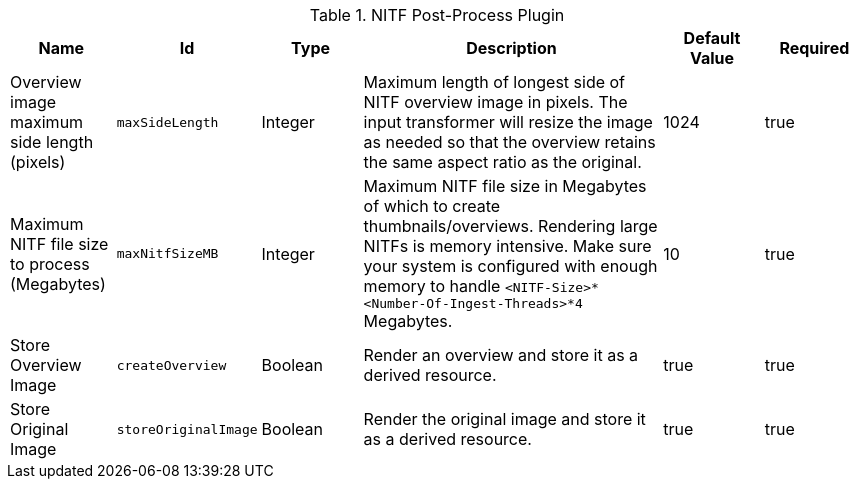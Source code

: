 :title: NITF Post-Process Plugin
:id: NITF_Post_Process_Plugin
:type: table
:status: published
:application: ${alliance-imaging}
:summary: NITF Post-Process Plugin configurations.

.[[_NITF_Post_Process_Plugin]]NITF Post-Process Plugin
[cols="1,1m,1,3,1,1" options="header"]
|===

|Name
|Id
|Type
|Description
|Default Value
|Required

|Overview image maximum side length (pixels)
|maxSideLength
|Integer
|Maximum length of longest side of NITF overview image in pixels. The input transformer will resize the image as needed so that the overview retains the same aspect ratio as the original.
|1024
|true

|Maximum NITF file size to process (Megabytes)
|maxNitfSizeMB
|Integer
|Maximum NITF file size in Megabytes of which to create thumbnails/overviews. Rendering large NITFs is memory intensive. Make sure your system is configured with enough memory to handle `<NITF-Size>*<Number-Of-Ingest-Threads>*4` Megabytes.
|10
|true

|Store Overview Image
|createOverview
|Boolean
|Render an overview and store it as a derived resource.
|true
|true

|Store Original Image
|storeOriginalImage
|Boolean
|Render the original image and store it as a derived resource.
|true
|true

|===

